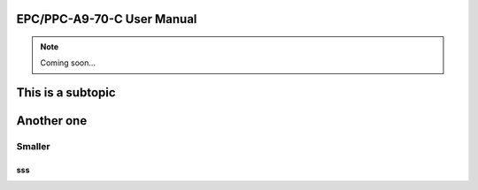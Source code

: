 .. _CS10600F070:

EPC/PPC-A9-70-C User Manual
===========================

.. Note:: 
   
   Coming soon...

This is a subtopic
==================

Another one
===========

Smaller
-------

sss
^^^


